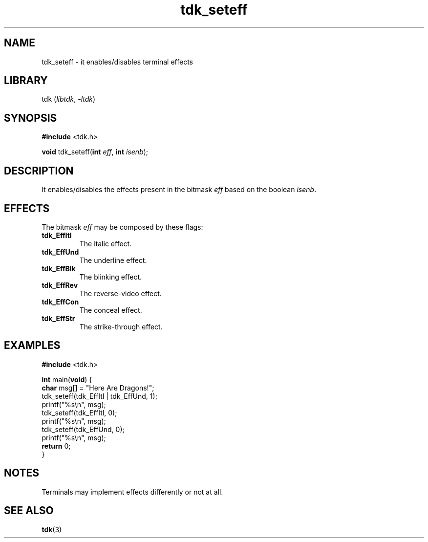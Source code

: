 .TH tdk_seteff 3 ${VERSION}

.SH NAME

.PP
tdk_seteff - it enables/disables terminal effects

.SH LIBRARY

.PP
tdk (\fIlibtdk\fR, \fI-ltdk\fR)

.SH SYNOPSIS

.nf
\fB#include\fR <tdk.h>

\fBvoid\fR tdk_seteff(\fBint\fR \fIeff\fR, \fBint\fR \fIisenb\fR);
.fi

.SH DESCRIPTION

.PP
It enables/disables the effects present in the bitmask \fIeff\fR based on the
boolean \fIisenb\fR.

.SH EFFECTS

.PP
The bitmask \fIeff\fR may be composed by these flags:

.TP
.B tdk_EffItl
The italic effect.

.TP
.B tdk_EffUnd
The underline effect.

.TP
.B tdk_EffBlk
The blinking effect.

.TP
.B tdk_EffRev
The reverse-video effect.

.TP
.B tdk_EffCon
The conceal effect.

.TP
.B tdk_EffStr
The strike-through effect.

.SH EXAMPLES

.nf
\fB#include\fR <tdk.h>

\fBint\fR main(\fBvoid\fR) {
  \fBchar\fR msg[] = "Here Are Dragons!";
  tdk_seteff(tdk_EffItl | tdk_EffUnd, 1);
  printf("%s\\n", msg);
  tdk_seteff(tdk_EffItl, 0);
  printf("%s\\n", msg);
  tdk_seteff(tdk_EffUnd, 0);
  printf("%s\\n", msg);
  \fBreturn\fR 0;
}
.fi

.SH NOTES

.PP
Terminals may implement effects differently or not at all.

.SH SEE ALSO

.BR tdk (3)

